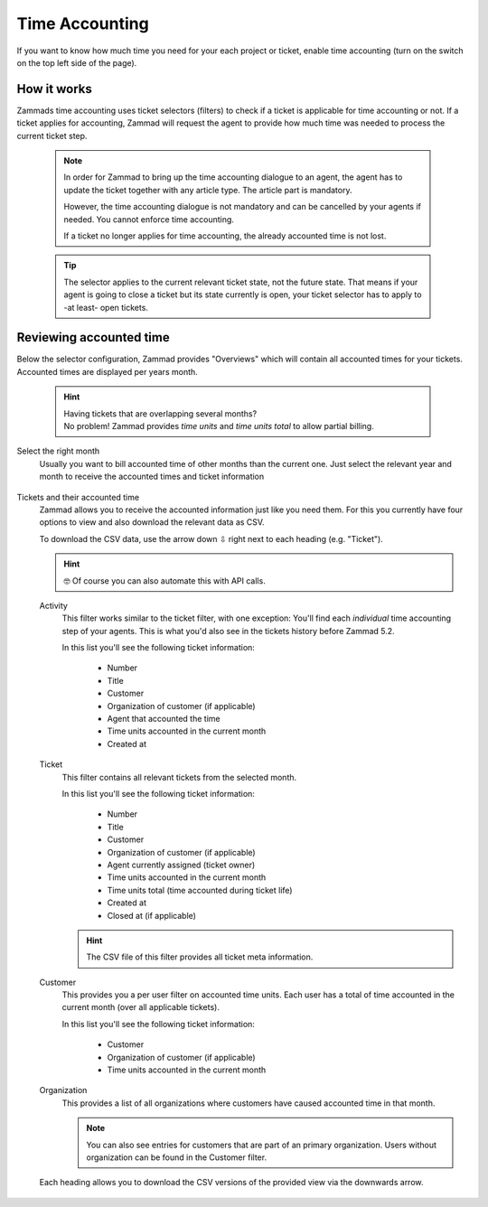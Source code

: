Time Accounting
***************

If you want to know how much time you need for your each project or ticket,
enable time accounting (turn on the switch on the top left side of the page).

.. figure:: /images/manage/time-accounting/time-accounting-management.png
   :alt: Time accounting management page in Zammad

How it works
------------

Zammads time accounting uses ticket selectors (filters) to check if a ticket
is applicable for time accounting or not. If a ticket applies for accounting,
Zammad will request the agent to provide how much time was needed to process
the current ticket step.

   .. note::

      In order for Zammad to bring up the time accounting dialogue to an agent,
      the agent has to update the ticket together with any article type.
      The article part is mandatory.

      However, the time accounting dialogue is not mandatory and can be
      cancelled by your agents if needed. You cannot enforce time accounting.

      If a ticket no longer applies for time accounting, the already accounted
      time is not lost.

   .. tip::

      The selector applies to the current relevant ticket state, not the future
      state. That means if your agent is going to close a ticket but its state
      currently is open, your ticket selector has to apply to -at least- open
      tickets.

.. figure:: /images/manage/time-accounting/time-accounting-selector.png
   :align: center
   :alt: Time accounting ticket selectors

Reviewing accounted time
------------------------

Below the selector configuration, Zammad provides "Overviews" which will contain
all accounted times for your tickets. Accounted times are displayed per years
month.

   .. hint::

      | Having tickets that are overlapping several months?
      | No problem! Zammad provides *time units* and *time units total* to allow
        partial billing.

Select the right month
   Usually you want to bill accounted time of other months than the current one.
   Just select the relevant year and month to receive the accounted times and
   ticket information

   .. figure:: /images/manage/time-accounting/time-accounting-month-selection.png
      :alt: Screenshot showing a selection for year and month on time accounting

Tickets and their accounted time
   Zammad allows you to receive the accounted information just like you need
   them. For this you currently have four options to view and also download
   the relevant data as CSV.

   To download the CSV data, use the arrow down ⇩ right next to each heading
   (e.g. "Ticket").

   .. hint::

      🤓 Of course you can also automate this with API calls.

   Activity
      This filter works similar to the ticket filter, with one exception:
      You'll find each *individual* time accounting step of your agents.
      This is what you'd also see in the tickets history before Zammad 5.2.

      In this list you'll see the following ticket information:

         * Number
         * Title
         * Customer
         * Organization of customer (if applicable)
         * Agent that accounted the time
         * Time units accounted in the current month
         * Created at

   Ticket
      This filter contains all relevant tickets from the selected month.
      
      In this list you'll see the following ticket information:

         * Number
         * Title
         * Customer
         * Organization of customer (if applicable)
         * Agent currently assigned (ticket owner)
         * Time units accounted in the current month
         * Time units total (time accounted during ticket life)
         * Created at
         * Closed at (if applicable)

      .. hint::

         The CSV file of this filter provides all ticket meta information.

   Customer
      This provides you a per user filter on accounted time units.
      Each user has a total of time accounted in the current month (over all
      applicable tickets).

      In this list you'll see the following ticket information:

         * Customer
         * Organization of customer (if applicable)
         * Time units accounted in the current month

   Organization
      This provides a list of all organizations where customers have caused
      accounted time in that month.

      .. note::

         You can also see entries for customers that are part of an primary
         organization. Users without organization can be found in the Customer
         filter.

   .. figure:: /images/manage/time-accounting/download-accounted-times-as-csv.png
      :align: center
      :alt: Time accounting view with time accounted filters

      Each heading allows you to download the CSV versions of the provided
      view via the downwards arrow.
